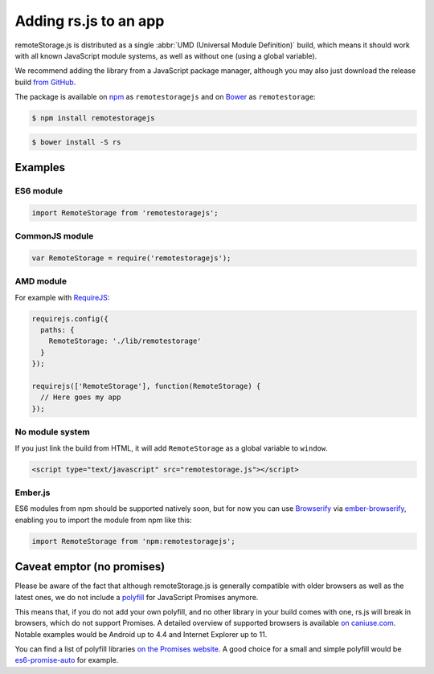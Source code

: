Adding rs.js to an app
======================

remoteStorage.js is distributed as a single :abbr:`UMD (Universal Module
Definition)` build, which means it should work with all known JavaScript module
systems, as well as without one (using a global variable).

We recommend adding the library from a JavaScript package manager, although you
may also just download the release build `from GitHub
<https://github.com/remotestorage/remotestorage.js/releases>`_.

The package is available on `npm <https://www.npmjs.com/>`_ as
``remotestoragejs`` and on `Bower <https://bower.io/>`_ as ``remotestorage``:

.. code:: bash

   $ npm install remotestoragejs

.. code:: bash

   $ bower install -S rs

Examples
--------

ES6 module
^^^^^^^^^^

.. code:: javascript

   import RemoteStorage from 'remotestoragejs';

CommonJS module
^^^^^^^^^^^^^^^

.. code:: javascript

   var RemoteStorage = require('remotestoragejs');

AMD module
^^^^^^^^^^

For example with `RequireJS <http://requirejs.org/>`_:

.. code:: javascript

   requirejs.config({
     paths: {
       RemoteStorage: './lib/remotestorage'
     }
   });

   requirejs(['RemoteStorage'], function(RemoteStorage) {
     // Here goes my app
   });

No module system
^^^^^^^^^^^^^^^^

If you just link the build from HTML, it will add ``RemoteStorage`` as a global
variable to ``window``.

.. code-block:: html

   <script type="text/javascript" src="remotestorage.js"></script>

Ember.js
^^^^^^^^

ES6 modules from npm should be supported natively soon, but for now you can use
`Browserify <http://browserify.org/>`_ via `ember-browserify
<https://www.npmjs.com/package/ember-browserify>`_, enabling you to import the
module from npm like this:

.. code:: javascript

   import RemoteStorage from 'npm:remotestoragejs';

Caveat emptor (no promises)
---------------------------

Please be aware of the fact that although remoteStorage.js is generally
compatible with older browsers as well as the latest ones, we do not include a
`polyfill <https://en.wikipedia.org/wiki/Polyfill>`_ for JavaScript Promises
anymore.

This means that, if you do not add your own polyfill, and no other library in
your build comes with one, rs.js will break in browsers, which do not support
Promises. A detailed overview of supported browsers is available `on
caniuse.com <https://caniuse.com/#search=promise>`_. Notable examples would be
Android up to 4.4 and Internet Explorer up to 11.

You can find a list of polyfill libraries `on the Promises website
<https://promisesaplus.com/implementations>`_. A good choice for a small and
simple polyfill would be `es6-promise-auto
<https://github.com/stefanpenner/es6-promise>`_ for example.
